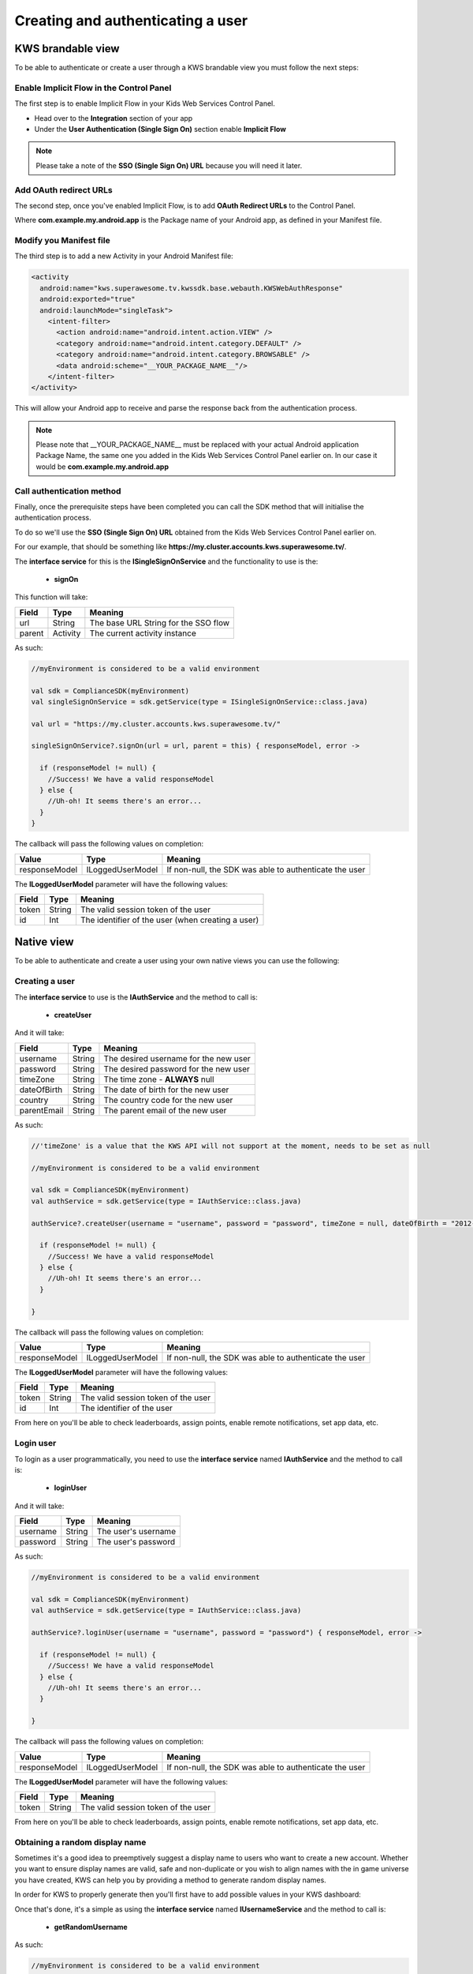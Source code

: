Creating and authenticating a user
==================================

KWS brandable view
^^^^^^^^^^^^^^^^^^

To be able to authenticate or create a user through a KWS brandable view you must follow the next steps:

Enable Implicit Flow in the Control Panel
-----------------------------------------

The first step is to enable Implicit Flow in your Kids Web Services Control Panel.

- Head over to the **Integration** section of your app
- Under the **User Authentication (Single Sign On)** section enable **Implicit Flow**

.. image:: img/oauth_1.png

.. note:: Please take a note of the **SSO (Single Sign On) URL** because you will need it later.

Add OAuth redirect URLs
-----------------------

The second step, once you've enabled Implicit Flow, is to add **OAuth Redirect URLs** to the Control Panel.

.. image:: img/oauth_2.png

Where **com.example.my.android.app** is the Package name of your Android app, as defined in your Manifest file.

Modify you Manifest file
------------------------

The third step is to add a new Activity in your Android Manifest file:

.. code-block:: xml

    <activity
      android:name="kws.superawesome.tv.kwssdk.base.webauth.KWSWebAuthResponse"
      android:exported="true"
      android:launchMode="singleTask">
        <intent-filter>
          <action android:name="android.intent.action.VIEW" />
          <category android:name="android.intent.category.DEFAULT" />
          <category android:name="android.intent.category.BROWSABLE" />
          <data android:scheme="__YOUR_PACKAGE_NAME__"/>
        </intent-filter>
    </activity>

This will allow your Android app to receive and parse the response back from the authentication process.

.. note:: Please note that __YOUR_PACKAGE_NAME__ must be replaced with your actual Android application Package Name, the same one you added in the Kids Web Services Control Panel earlier on. In our case it would be **com.example.my.android.app**

Call authentication method
--------------------------

Finally, once the prerequisite steps have been completed you can call the SDK method that will initialise the authentication process.

To do so we'll use the **SSO (Single Sign On) URL** obtained from the Kids Web Services Control Panel earlier on.

For our example, that should be something like **https://my.cluster.accounts.kws.superawesome.tv/**.

The **interface service** for this is the **ISingleSignOnService** and the functionality to use is the:

  * **signOn**

This function will take: 

============== ========== ========
Field          Type       Meaning
============== ========== ========
url            String     The base URL String for the SSO flow
parent         Activity   The current activity instance
============== ========== ========

As such:

.. code-block:: java

    //myEnvironment is considered to be a valid environment 
    
    val sdk = ComplianceSDK(myEnvironment)
    val singleSignOnService = sdk.getService(type = ISingleSignOnService::class.java)

    val url = "https://my.cluster.accounts.kws.superawesome.tv/"

    singleSignOnService?.signOn(url = url, parent = this) { responseModel, error ->

      if (responseModel != null) {
        //Success! We have a valid responseModel
      } else {
        //Uh-oh! It seems there's an error...
      }
    }

The callback will pass the following values on completion:

============== ================== =========
Value           Type              Meaning
============== ================== =========
responseModel   ILoggedUserModel  If non-null, the SDK was able to authenticate the user
============== ================== =========

The **ILoggedUserModel** parameter will have the following values:

============== ======== =========
Field           Type    Meaning
============== ======== =========
token          String   The valid session token of the user
id             Int      The identifier of the user (when creating a user)
============== ======== =========

Native view
^^^^^^^^^^^

To be able to authenticate and create a user using your own native views you can use the following:

Creating a user
---------------

The **interface service** to use is the **IAuthService** and the method to call is:
  
  * **createUser**

And it will take:

============== ======== ========
Field          Type     Meaning
============== ======== ========
username       String   The desired username for the new user
password       String   The desired password for the new user
timeZone       String   The time zone - **ALWAYS** null
dateOfBirth    String   The date of birth for the new user
country        String   The country code for the new user
parentEmail    String   The parent email of the new user
============== ======== ========

As such:

.. code-block:: java

  //'timeZone' is a value that the KWS API will not support at the moment, needs to be set as null

  //myEnvironment is considered to be a valid environment 

  val sdk = ComplianceSDK(myEnvironment)
  val authService = sdk.getService(type = IAuthService::class.java)

  authService?.createUser(username = "username", password = "password", timeZone = null, dateOfBirth = "2012-02-02", country = "US", parentEmail = "parent@test.com") { responseModel, error ->

    if (responseModel != null) {
      //Success! We have a valid responseModel
    } else {
      //Uh-oh! It seems there's an error...
    }
    
  }


The callback will pass the following values on completion:

============== ================== ========
Value           Type              Meaning
============== ================== ========
responseModel   ILoggedUserModel  If non-null, the SDK was able to authenticate the user
============== ================== ========

The **ILoggedUserModel** parameter will have the following values:

============== ======= =========
Field           Type    Meaning
============== ======= =========
token          String   The valid session token of the user
id             Int      The identifier of the user
============== ======= =========

From here on you'll be able to check leaderboards, assign points, enable remote notifications, set app data, etc.

Login user
----------

To login as a user programmatically, you need to use the **interface service** named **IAuthService** and the method to call is:

  * **loginUser**

And it will take:

============== ======== ========
Field          Type     Meaning
============== ======== ========
username       String   The user's username
password       String   The user's password 
============== ======== ========

As such:

.. code-block:: java

  //myEnvironment is considered to be a valid environment 

  val sdk = ComplianceSDK(myEnvironment)
  val authService = sdk.getService(type = IAuthService::class.java)

  authService?.loginUser(username = "username", password = "password") { responseModel, error ->
    
    if (responseModel != null) {
      //Success! We have a valid responseModel
    } else {
      //Uh-oh! It seems there's an error...
    }

  }

The callback will pass the following values on completion:

============== ================== ========
Value           Type              Meaning
============== ================== ========
responseModel   ILoggedUserModel  If non-null, the SDK was able to authenticate the user
============== ================== ========

The **ILoggedUserModel** parameter will have the following values:

============== ======== ========
Field           Type    Meaning
============== ======== ========
token          String   The valid session token of the user
============== ======== ========

From here on you'll be able to check leaderboards, assign points, enable remote notifications, set app data, etc.


Obtaining a random display name
-------------------------------

Sometimes it's a good idea to preemptively suggest a display name to users who want to create a new account.
Whether you want to ensure display names are valid, safe and non-duplicate or you wish to align names with the
in game universe you have created, KWS can help you by providing a method to generate random display names.

In order for KWS to properly generate then you'll first have to add possible values in your KWS dashboard:

.. image:: img/randomnames.png

Once that's done, it's a simple as using the **interface service** named **IUsernameService** and the method to call is:
  
  * **getRandomUsername**

As such:

.. code-block:: java

  //myEnvironment is considered to be a valid environment 

  val sdk = ComplianceSDK(myEnvironment)
  val usernameService = sdk.getService(IUsernameService::class.java)

  usernameService?.getRandomUsername { responseModel, error ->

    if (responseModel != null) {
      //Success! We have a valid responseModel
    } else {
      //Uh-oh! It seems there's an error...
    }
  }

The callback will pass the following values on completion:

============== ====================== ========
Value           Type                  Meaning
============== ====================== ========
responseModel   IRandomUsernameModel  If non-null, SDK was able to get a random username as per rules defined in KWS dashboard
============== ====================== ========

The **IRandomUsernameModel** parameter will have the following values:

============== ======== ========
Field           Type    Meaning
============== ======== ========
randomUsername String   The username generated
============== ======== ========
